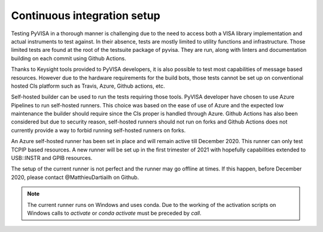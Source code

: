 .. _advanced-cis:


Continuous integration setup
============================

Testing PyVISA in a thorough manner is challenging due to the need to access both
a VISA library implementation and actual instruments to test against. In their
absence, tests are mostly limited to utility functions and infrastructure. Those
limited tests are found at the root of the testsuite package of pyvisa. They are
run, along with linters and documentation building on each commit using Github
Actions.

Thanks to Keysight tools provided to PyVISA developers, it is also possible to
test most capabilities of message based resources. However due to the hardware
requirements for the build bots, those tests cannot be set up on conventional
hosted CIs platform such as Travis, Azure, Github actions, etc.

Self-hosted builder can be used to run the tests requiring those tools. PyVISA
developer have chosen to use Azure Pipelines to run self-hosted runners. This
choice was based on the ease of use of Azure and the expected low maintenance the
builder should require since the CIs proper is handled through Azure. Github Actions
has also been considered but due to security reason, self-hosted runners should
not run on forks and Github Actions does not currently provide a way to forbid
running self-hosted runners on forks.

An Azure self-hosted runner has been set in place and will remain active till
December 2020. This runner can only test TCPIP based resources. A new runner will
be set up in the first trimester of 2021 with hopefully capabilities extended to
USB::INSTR and GPIB resources.

The setup of the current runner is not perfect and the runner may go offline at
times. If this happen, before December 2020, please contact @MatthieuDartiailh
on Github.

.. note::

    The current runner runs on Windows and uses conda. Due to the working of
    the activation scripts on Windows calls to `activate` or `conda activate`
    must be preceded by `call`.

